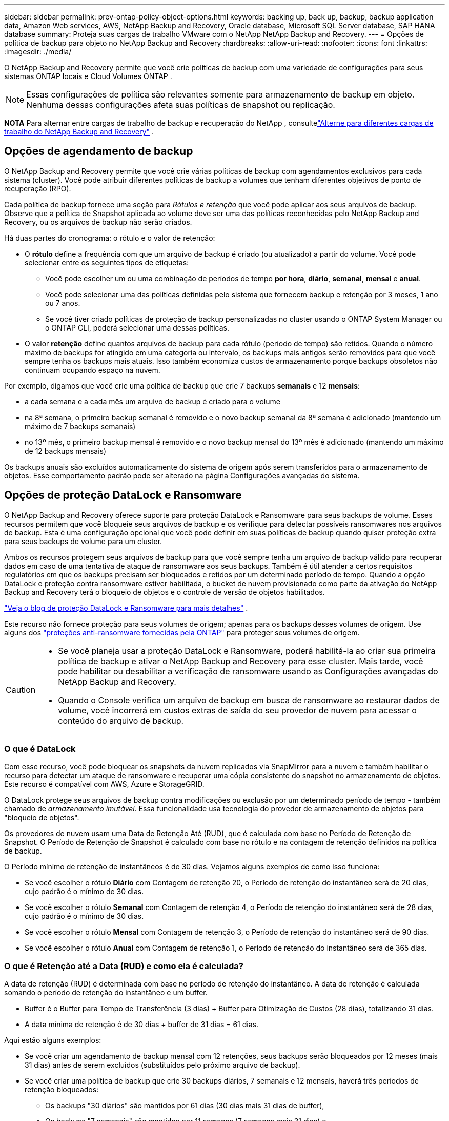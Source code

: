 ---
sidebar: sidebar 
permalink: prev-ontap-policy-object-options.html 
keywords: backing up, back up, backup, backup application data, Amazon Web services, AWS, NetApp Backup and Recovery, Oracle database, Microsoft SQL Server database, SAP HANA database 
summary: Proteja suas cargas de trabalho VMware com o NetApp NetApp Backup and Recovery. 
---
= Opções de política de backup para objeto no NetApp Backup and Recovery
:hardbreaks:
:allow-uri-read: 
:nofooter: 
:icons: font
:linkattrs: 
:imagesdir: ./media/


[role="lead"]
O NetApp Backup and Recovery permite que você crie políticas de backup com uma variedade de configurações para seus sistemas ONTAP locais e Cloud Volumes ONTAP .


NOTE: Essas configurações de política são relevantes somente para armazenamento de backup em objeto.  Nenhuma dessas configurações afeta suas políticas de snapshot ou replicação.

[]
====
*NOTA* Para alternar entre cargas de trabalho de backup e recuperação do NetApp , consultelink:br-start-switch-ui.html["Alterne para diferentes cargas de trabalho do NetApp Backup and Recovery"] .

====


== Opções de agendamento de backup

O NetApp Backup and Recovery permite que você crie várias políticas de backup com agendamentos exclusivos para cada sistema (cluster).  Você pode atribuir diferentes políticas de backup a volumes que tenham diferentes objetivos de ponto de recuperação (RPO).

Cada política de backup fornece uma seção para _Rótulos e retenção_ que você pode aplicar aos seus arquivos de backup.  Observe que a política de Snapshot aplicada ao volume deve ser uma das políticas reconhecidas pelo NetApp Backup and Recovery, ou os arquivos de backup não serão criados.

Há duas partes do cronograma: o rótulo e o valor de retenção:

* O *rótulo* define a frequência com que um arquivo de backup é criado (ou atualizado) a partir do volume.  Você pode selecionar entre os seguintes tipos de etiquetas:
+
** Você pode escolher um ou uma combinação de períodos de tempo *por hora*, *diário*, *semanal*, *mensal* e *anual*.
** Você pode selecionar uma das políticas definidas pelo sistema que fornecem backup e retenção por 3 meses, 1 ano ou 7 anos.
** Se você tiver criado políticas de proteção de backup personalizadas no cluster usando o ONTAP System Manager ou o ONTAP CLI, poderá selecionar uma dessas políticas.


* O valor *retenção* define quantos arquivos de backup para cada rótulo (período de tempo) são retidos.  Quando o número máximo de backups for atingido em uma categoria ou intervalo, os backups mais antigos serão removidos para que você sempre tenha os backups mais atuais.  Isso também economiza custos de armazenamento porque backups obsoletos não continuam ocupando espaço na nuvem.


Por exemplo, digamos que você crie uma política de backup que crie 7 backups *semanais* e 12 *mensais*:

* a cada semana e a cada mês um arquivo de backup é criado para o volume
* na 8ª semana, o primeiro backup semanal é removido e o novo backup semanal da 8ª semana é adicionado (mantendo um máximo de 7 backups semanais)
* no 13º mês, o primeiro backup mensal é removido e o novo backup mensal do 13º mês é adicionado (mantendo um máximo de 12 backups mensais)


Os backups anuais são excluídos automaticamente do sistema de origem após serem transferidos para o armazenamento de objetos.  Esse comportamento padrão pode ser alterado na página Configurações avançadas do sistema.



== Opções de proteção DataLock e Ransomware

O NetApp Backup and Recovery oferece suporte para proteção DataLock e Ransomware para seus backups de volume.  Esses recursos permitem que você bloqueie seus arquivos de backup e os verifique para detectar possíveis ransomwares nos arquivos de backup.  Esta é uma configuração opcional que você pode definir em suas políticas de backup quando quiser proteção extra para seus backups de volume para um cluster.

Ambos os recursos protegem seus arquivos de backup para que você sempre tenha um arquivo de backup válido para recuperar dados em caso de uma tentativa de ataque de ransomware aos seus backups.  Também é útil atender a certos requisitos regulatórios em que os backups precisam ser bloqueados e retidos por um determinado período de tempo.  Quando a opção DataLock e proteção contra ransomware estiver habilitada, o bucket de nuvem provisionado como parte da ativação do NetApp Backup and Recovery terá o bloqueio de objetos e o controle de versão de objetos habilitados.

https://bluexp.netapp.com/blog/cbs-blg-the-bluexp-feature-that-protects-backups-from-ransomware["Veja o blog de proteção DataLock e Ransomware para mais detalhes"^] .

Este recurso não fornece proteção para seus volumes de origem; apenas para os backups desses volumes de origem.  Use alguns dos https://docs.netapp.com/us-en/ontap/anti-ransomware/index.html["proteções anti-ransomware fornecidas pela ONTAP"^] para proteger seus volumes de origem.

[CAUTION]
====
* Se você planeja usar a proteção DataLock e Ransomware, poderá habilitá-la ao criar sua primeira política de backup e ativar o NetApp Backup and Recovery para esse cluster.  Mais tarde, você pode habilitar ou desabilitar a verificação de ransomware usando as Configurações avançadas do NetApp Backup and Recovery.
* Quando o Console verifica um arquivo de backup em busca de ransomware ao restaurar dados de volume, você incorrerá em custos extras de saída do seu provedor de nuvem para acessar o conteúdo do arquivo de backup.


====


=== O que é DataLock

Com esse recurso, você pode bloquear os snapshots da nuvem replicados via SnapMirror para a nuvem e também habilitar o recurso para detectar um ataque de ransomware e recuperar uma cópia consistente do snapshot no armazenamento de objetos.  Este recurso é compatível com AWS, Azure e StorageGRID.

O DataLock protege seus arquivos de backup contra modificações ou exclusão por um determinado período de tempo - também chamado de _armazenamento imutável_.  Essa funcionalidade usa tecnologia do provedor de armazenamento de objetos para "bloqueio de objetos".

Os provedores de nuvem usam uma Data de Retenção Até (RUD), que é calculada com base no Período de Retenção de Snapshot.  O Período de Retenção de Snapshot é calculado com base no rótulo e na contagem de retenção definidos na política de backup.

O Período mínimo de retenção de instantâneos é de 30 dias.  Vejamos alguns exemplos de como isso funciona:

* Se você escolher o rótulo *Diário* com Contagem de retenção 20, o Período de retenção do instantâneo será de 20 dias, cujo padrão é o mínimo de 30 dias.
* Se você escolher o rótulo *Semanal* com Contagem de retenção 4, o Período de retenção do instantâneo será de 28 dias, cujo padrão é o mínimo de 30 dias.
* Se você escolher o rótulo *Mensal* com Contagem de retenção 3, o Período de retenção do instantâneo será de 90 dias.
* Se você escolher o rótulo *Anual* com Contagem de retenção 1, o Período de retenção do instantâneo será de 365 dias.




=== O que é Retenção até a Data (RUD) e como ela é calculada?

A data de retenção (RUD) é determinada com base no período de retenção do instantâneo.  A data de retenção é calculada somando o período de retenção do instantâneo e um buffer.

* Buffer é o Buffer para Tempo de Transferência (3 dias) + Buffer para Otimização de Custos (28 dias), totalizando 31 dias.
* A data mínima de retenção é de 30 dias + buffer de 31 dias = 61 dias.


Aqui estão alguns exemplos:

* Se você criar um agendamento de backup mensal com 12 retenções, seus backups serão bloqueados por 12 meses (mais 31 dias) antes de serem excluídos (substituídos pelo próximo arquivo de backup).
* Se você criar uma política de backup que crie 30 backups diários, 7 semanais e 12 mensais, haverá três períodos de retenção bloqueados:
+
** Os backups "30 diários" são mantidos por 61 dias (30 dias mais 31 dias de buffer),
** Os backups "7 semanais" são mantidos por 11 semanas (7 semanas mais 31 dias) e
** Os backups "de 12 meses" são mantidos por 12 meses (mais 31 dias).


* Se você criar um agendamento de backup por hora com 24 retenções, poderá pensar que os backups ficarão bloqueados por 24 horas.  Entretanto, como isso é menos que o mínimo de 30 dias, cada backup será bloqueado e retido por 61 dias (30 dias mais 31 dias de buffer).



CAUTION: Os backups antigos são excluídos após o término do Período de Retenção do DataLock, não após o período de retenção da política de backup.

A configuração de retenção do DataLock substitui a configuração de retenção de política da sua política de backup.  Isso pode afetar seus custos de armazenamento, pois seus arquivos de backup serão salvos no armazenamento de objetos por um período de tempo mais longo.



=== Habilitar proteção contra DataLock e Ransomware

Você pode habilitar a proteção DataLock e Ransomware ao criar uma política.  Você não pode habilitar, modificar ou desabilitar isso depois que a política for criada.

. Ao criar uma política, expanda a seção *DataLock e proteção contra ransomware*.
. Escolha uma das seguintes opções:
+
** *Nenhum*: A proteção DataLock e a resiliência contra ransomware estão desabilitadas.
** *Desbloqueado*: A proteção DataLock e a resiliência contra ransomware estão ativadas.  Usuários com permissões específicas podem substituir ou excluir arquivos de backup protegidos durante o período de retenção.
** *Bloqueado*: A proteção DataLock e a resiliência contra ransomware estão ativadas.  Nenhum usuário pode substituir ou excluir arquivos de backup protegidos durante o período de retenção.  Isso satisfaz a conformidade regulatória total.




Consulte link:prev-ontap-policy-object-advanced-settings.html["Como atualizar as opções de proteção contra ransomware na página Configurações avançadas"] .



=== O que é proteção contra ransomware

A proteção contra ransomware verifica seus arquivos de backup em busca de evidências de um ataque de ransomware. A detecção de ataques de ransomware é realizada usando uma comparação de soma de verificação. Se um possível ransomware for identificado em um novo arquivo de backup em comparação ao arquivo de backup anterior, esse arquivo de backup mais recente será substituído pelo arquivo de backup mais recente que não mostre nenhum sinal de ataque de ransomware. (O arquivo que foi identificado como tendo um ataque de ransomware é excluído 1 dia após ter sido substituído.)

As varreduras ocorrem nas seguintes situações:

* As verificações em objetos de backup na nuvem são iniciadas logo após eles serem transferidos para o armazenamento de objetos na nuvem.  A verificação não é realizada no arquivo de backup quando ele é gravado pela primeira vez no armazenamento em nuvem, mas quando o próximo arquivo de backup é gravado.
* As verificações de ransomware podem ser iniciadas quando o backup é selecionado para o processo de restauração.
* As varreduras podem ser realizadas sob demanda a qualquer momento.


*Como funciona o processo de recuperação?*

Quando um ataque de ransomware é detectado, o serviço usa a API REST do Integrity Checker do agente do Active Data Console para iniciar o processo de recuperação.  A versão mais antiga dos objetos de dados é a fonte da verdade e é transformada na versão atual como parte do processo de recuperação.

Vamos ver como isso funciona:

* No caso de um ataque de ransomware, o serviço tenta substituir ou excluir o objeto no bucket.
* Como o armazenamento em nuvem permite controle de versão, ele cria automaticamente uma nova versão do objeto de backup.  Se um objeto for excluído com o controle de versão ativado, ele será marcado como excluído, mas ainda poderá ser recuperado.  Se um objeto for substituído, versões anteriores serão armazenadas e marcadas.
* Quando uma verificação de ransomware é iniciada, as somas de verificação são validadas para ambas as versões do objeto e comparadas.  Se as somas de verificação forem inconsistentes, um possível ransomware foi detectado.
* O processo de recuperação envolve reverter para a última cópia boa conhecida.




=== Sistemas suportados e provedores de armazenamento de objetos

Você pode habilitar a proteção DataLock e Ransomware em volumes ONTAP dos seguintes sistemas ao usar o armazenamento de objetos nos seguintes provedores de nuvem pública e privada.  Provedores de nuvem adicionais serão adicionados em versões futuras.

[cols="55,45"]
|===
| Sistema de origem | Destino do arquivo de backup ifdef::aws[] 


| Cloud Volumes ONTAP na AWS | Amazon S3 endif::aws[] ifdef::azure[] 


| Cloud Volumes ONTAP no Azure | Blob do Azure endif::azure[] ifdef::gcp[] endif::gcp[] 


| Sistema ONTAP local | ifdef::aws[] Amazon S3 endif::aws[] ifdef::azure[] Blob do Azure endif::azure[] ifdef::gcp[] endif::gcp[] NetApp StorageGRID 
|===


=== Requisitos

ifdef::aws[]

* Para AWS:
+
** Seus clusters devem executar o ONTAP 9.11.1 ou superior
** O agente do Console pode ser implantado na nuvem ou em suas instalações
** As seguintes permissões do S3 devem fazer parte da função do IAM que fornece permissões ao agente do Console.  Eles residem na seção "backupS3Policy" do recurso "arn:aws:s3:::netapp-backup-*":
+
.Permissões do AWS S3
[%collapsible]
====
*** s3:ObterTag deVersão do Objeto
*** s3:GetBucketObjectLockConfiguration
*** s3:ObterVersãoDoObjetoAcl
*** s3:PutObjectTagging
*** s3:ExcluirObjeto
*** s3:ExcluirMarcaçãoDeObjeto
*** s3:ObterRetençãoDeObjeto
*** s3:ExcluirMarcaçãoDeVersãoDoObjeto
*** s3:ColocarObjeto
*** s3:ObterObjeto
*** s3:PutBucketObjectLockConfiguração
*** s3:ObterConfiguração do Ciclo de Vida
*** s3:Obter marcação de balde
*** s3:ExcluirVersãoDoObjeto
*** s3:ListBucketVersões
*** s3:ListBucket
*** s3:PutBucketTagging
*** s3:ObterMarcaçãoDeObjeto
*** s3:PutBucketVersionamento
*** s3:PutObjectVersionTagging
*** s3:GetBucketVersionamento
*** s3:ObterBucketAcl
*** s3:Ignorar Governança Retenção
*** s3:PutObjectRetention
*** s3:ObterLocalização do Balde
*** s3:ObterVersãoDoObjeto


====
+
https://docs.netapp.com/us-en/console-setup-admin/reference-permissions-aws.html["Veja o formato JSON completo da política onde você pode copiar e colar as permissões necessárias"^] .





endif::aws[]

ifdef::azure[]

* Para o Azure:
+
** Seus clusters devem executar o ONTAP 9.12.1 ou superior
** O agente do Console pode ser implantado na nuvem ou em suas instalações




endif::azure[]

* Para StorageGRID:
+
** Seus clusters devem executar o ONTAP 9.11.1 ou superior
** Seus sistemas StorageGRID devem estar executando 11.6.0.3 ou superior
** O agente do Console deve ser implantado em suas instalações (ele pode ser instalado em um site com ou sem acesso à Internet)
** As seguintes permissões do S3 devem fazer parte da função do IAM que fornece permissões ao agente do Console:
+
.Permissões do StorageGRID S3
[%collapsible]
====
*** s3:ObterTag deVersão do Objeto
*** s3:GetBucketObjectLockConfiguration
*** s3:ObterVersãoDoObjetoAcl
*** s3:PutObjectTagging
*** s3:ExcluirObjeto
*** s3:ExcluirMarcaçãoDeObjeto
*** s3:ObterRetençãoDeObjeto
*** s3:ExcluirMarcaçãoDeVersãoDoObjeto
*** s3:ColocarObjeto
*** s3:ObterObjeto
*** s3:PutBucketObjectLockConfiguração
*** s3:ObterConfiguração do Ciclo de Vida
*** s3:Obter marcação de balde
*** s3:ExcluirVersãoDoObjeto
*** s3:ListBucketVersões
*** s3:ListBucket
*** s3:PutBucketTagging
*** s3:ObterMarcaçãoDeObjeto
*** s3:PutBucketVersionamento
*** s3:PutObjectVersionTagging
*** s3:GetBucketVersionamento
*** s3:ObterBucketAcl
*** s3:PutObjectRetention
*** s3:ObterLocalização do Balde
*** s3:ObterVersãoDoObjeto


====






=== Restrições

* O recurso de proteção DataLock e Ransomware não estará disponível se você tiver configurado o armazenamento de arquivamento na política de backup.
* A opção DataLock selecionada ao ativar o NetApp Backup and Recovery deve ser usada para todas as políticas de backup desse cluster.
* Não é possível usar vários modos DataLock em um único cluster.
* Se você habilitar o DataLock, todos os backups de volume serão bloqueados.  Não é possível misturar backups de volumes bloqueados e não bloqueados para um único cluster.
* A proteção contra DataLock e Ransomware é aplicável para novos backups de volume usando uma política de backup com proteção contra DataLock e Ransomware habilitada. Você pode habilitar ou desabilitar esses recursos posteriormente usando a opção Configurações avançadas.
* Os volumes FlexGroup podem usar a proteção DataLock e Ransomware somente ao usar o ONTAP 9.13.1 ou superior.




=== Dicas sobre como mitigar os custos do DataLock

Você pode ativar ou desativar o recurso Ransomware Scan enquanto mantém o recurso DataLock ativo.  Para evitar custos extras, você pode desabilitar as verificações agendadas de ransomware.  Isso permite que você personalize suas configurações de segurança e evite incorrer em custos do provedor de nuvem.

Mesmo que as verificações agendadas de ransomware estejam desativadas, você ainda pode executar verificações sob demanda quando necessário.

Você pode escolher diferentes níveis de proteção:

* *DataLock _sem_ varreduras de ransomware*: Fornece proteção para dados de backup no armazenamento de destino que pode estar no modo de Governança ou Conformidade.
+
** *Modo de governança*: Oferece flexibilidade aos administradores para substituir ou excluir dados protegidos.
** *Modo de conformidade*: Oferece indelével completo até que o período de retenção expire.  Isso ajuda a atender aos requisitos de segurança de dados mais rigorosos de ambientes altamente regulamentados.  Os dados não podem ser substituídos ou modificados durante seu ciclo de vida, fornecendo o mais alto nível de proteção para suas cópias de backup.
+

NOTE: O Microsoft Azure usa um modo de bloqueio e desbloqueio.



* *DataLock _com_ varreduras de ransomware*: Fornece uma camada adicional de segurança para seus dados.  Esse recurso ajuda a detectar qualquer tentativa de alterar cópias de backup.  Se alguma tentativa for feita, uma nova versão dos dados será criada discretamente.  A frequência de varredura pode ser alterada para 1, 2, 3, 4, 5, 6 ou 7 dias.  Se as varreduras forem definidas para cada 7 dias, os custos diminuem significativamente.


Para obter mais dicas para mitigar os custos do DataLock, consultehttps://community.netapp.com/t5/Tech-ONTAP-Blogs/Understanding-NetApp-Backup-and-Recovery-DataLock-and-Ransomware-Feature-TCO/ba-p/453475[]

Além disso, você pode obter estimativas de custo associadas ao DataLock visitando o https://bluexp.netapp.com/cloud-backup-service-tco-calculator["Calculadora de custo total de propriedade (TCO) do NetApp Backup and Recovery"] .



== Opções de armazenamento de arquivo

Ao usar o armazenamento em nuvem AWS, Azure ou Google, você pode mover arquivos de backup mais antigos para uma classe de armazenamento de arquivamento ou nível de acesso mais barato após um determinado número de dias.  Você também pode optar por enviar seus arquivos de backup para armazenamento de arquivo imediatamente, sem que eles sejam gravados no armazenamento em nuvem padrão.  Basta digitar *0* como "Arquivar após dias" para enviar seu arquivo de backup diretamente para o armazenamento de arquivamento.  Isso pode ser especialmente útil para usuários que raramente precisam acessar dados de backups na nuvem ou usuários que estão substituindo uma solução de backup em fita.

Os dados em camadas de arquivamento não podem ser acessados imediatamente quando necessário e exigirão um custo de recuperação mais alto. Portanto, você precisará considerar com que frequência precisará restaurar dados de arquivos de backup antes de decidir arquivá-los.

[NOTE]
====
* Mesmo se você selecionar "0" para enviar todos os blocos de dados para o armazenamento em nuvem de arquivamento, os blocos de metadados serão sempre gravados no armazenamento em nuvem padrão.
* O armazenamento de arquivo não pode ser usado se você tiver habilitado o DataLock.
* Não é possível alterar a política de arquivamento após selecionar *0* dias (arquivar imediatamente).


====
Cada política de backup fornece uma seção para _Política de arquivamento_ que você pode aplicar aos seus arquivos de backup.

ifdef::aws[]

* Na AWS, os backups começam na classe de armazenamento _Padrão_ e fazem a transição para a classe de armazenamento _Acesso Infrequente Padrão_ após 30 dias.
+
Se o seu cluster estiver usando o ONTAP 9.10.1 ou superior, você poderá colocar backups mais antigos em camadas no armazenamento _S3 Glacier_ ou _S3 Glacier Deep Archive_. link:prev-reference-aws-archive-storage-tiers.html["Saiba mais sobre o armazenamento de arquivo da AWS"] .

+
** Se você não selecionar nenhuma camada de arquivamento em sua primeira política de backup ao ativar o NetApp Backup and Recovery, o _S3 Glacier_ será sua única opção de arquivamento para políticas futuras.
** Se você selecionar _S3 Glacier_ na sua primeira política de backup, poderá mudar para a camada _S3 Glacier Deep Archive_ para futuras políticas de backup para esse cluster.
** Se você selecionar _S3 Glacier Deep Archive_ na sua primeira política de backup, essa camada será a única camada de arquivamento disponível para futuras políticas de backup para esse cluster.




endif::aws[]

ifdef::azure[]

* No Azure, os backups são associados à camada de acesso _Cool_.
+
Se o seu cluster estiver usando o ONTAP 9.10.1 ou superior, você poderá colocar backups mais antigos em camadas no armazenamento _Azure Archive_. link:prev-reference-azure-archive-storage-tiers.html["Saiba mais sobre o armazenamento de arquivamento do Azure"] .



endif::azure[]

ifdef::gcp[]

* No GCP, os backups são associados à classe de armazenamento _Standard_.
+
Se o seu cluster local estiver usando o ONTAP 9.12.1 ou superior, você poderá optar por colocar backups mais antigos em camadas no armazenamento _Archive_ na interface do usuário do NetApp Backup and Recovery após um determinado número de dias para otimizar ainda mais os custos. link:prev-reference-gcp-archive-storage-tiers.html["Saiba mais sobre o armazenamento de arquivo do Google"] .



endif::gcp[]

* No StorageGRID, os backups são associados à classe de armazenamento _Standard_.
+
Se o seu cluster local estiver usando o ONTAP 9.12.1 ou superior, e o seu sistema StorageGRID estiver usando o 11.4 ou superior, você poderá arquivar arquivos de backup mais antigos no armazenamento de arquivamento em nuvem pública.



ifdef::aws[]

+ ** Para AWS, você pode fazer backups em camadas no armazenamento AWS _S3 Glacier_ ou _S3 Glacier Deep Archive_. link:prev-reference-aws-archive-storage-tiers.html["Saiba mais sobre o armazenamento de arquivo da AWS"^] .

endif::aws[]

ifdef::azure[]

+ ** Para o Azure, você pode colocar backups mais antigos em camadas no armazenamento _Azure Archive_. link:prev-reference-azure-archive-storage-tiers.html["Saiba mais sobre o armazenamento de arquivamento do Azure"^] .

endif::azure[]
